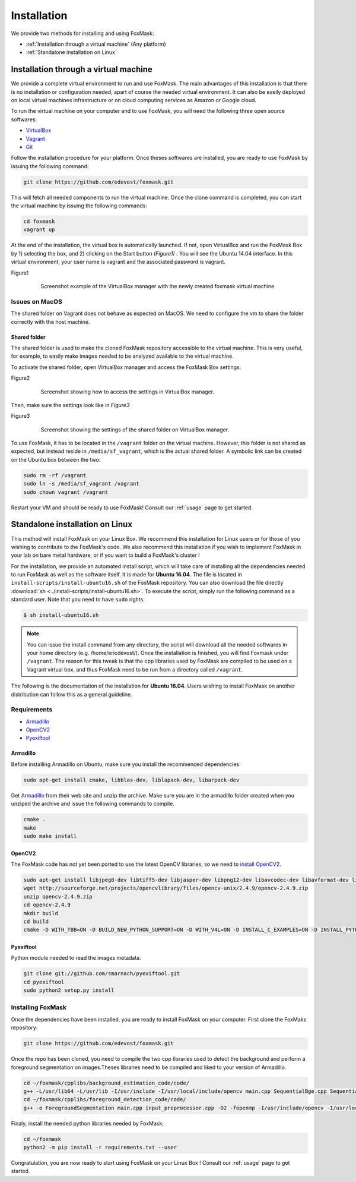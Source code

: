 .. _installation:

============
Installation
============

We provide two methods for installing and using FoxMask:

* :ref:`Installation through a virtual machine` (Any platform)
* :ref:`Standalone installation on Linux`

.. _installation through a virtual machine:

Installation through a virtual machine
======================================

We provide a complete virtual environment to run and
use FoxMask. The main advantages of this installation
is that there is no installation or configuration
needed, apart of course the needed virtual environment.
It can also be easily deployed on local virtual
machines infrastructure or on cloud computing services
as Amazon or Google cloud.

To run the virtual machine on your computer and to use
FoxMask, you will need the following three open source
softwares:

* `VirtualBox`_
* `Vagrant`_
* `Git`_

.. _virtualbox: https://www.virtualbox.org/
.. _vagrant: https://www.vagrantup.com/
.. _git: https://git-scm.com/

Follow the installation procedure for your platform.
Once theses softwares are installed, you are ready
to use FoxMask by issuing the following command:

.. code-block:: console

   git clone https://github.com/edevost/foxmask.git

This will fetch all needed components to run the virtual
machine. Once the clone command is completed, you can
start the virtual machine by issuing the following commands:

.. code-block:: console

   cd foxmask
   vagrant up

At the end of the installation, the virtual box is automatically launched.
If not, open VirtualBox and run the FoxMask Box by 1) selecting the box, and 2)
clicking on the Start button *(Figure1)* . You will see the Ubuntu 14.04
interface. In this virtual environment, your user name is vagrant and the
associated password is vagrant.

.. _figure1:

Figure1
  .. figure:: images/screenshot-1.png

     Screenshot example of the VirtualBox manager with the
     newly created foxmask virtual machine.

Issues on MacOS
---------------

The shared folder on Vagrant does not behave as expected on MacOS.
We need to configure the vm to share the folder correctly with the
host machine.

Shared folder
~~~~~~~~~~~~~

The shared folder is used to make the cloned FoxMask repository
accessible to the virtual machine. This is very useful, for example,
to easily make images needed to be analyzed available to the
virtual machine.

To activate the shared folder, open VirtualBox manager
and access the FoxMask Box settings:

.. _figure2:

Figure2
  .. figure:: images/screenshot-2.png

    Screenshot showing how to access the settings in VirtualBox manager.

Then, make sure the settings look like in *Figure3*

Figure3
  .. figure:: images/screenshot-3.png

     Screenshot showing the settings of the shared folder on
     VirtualBox manager.

To use FoxMask, it has to be located in the ``/vagrant`` folder
on the virtual machine. However, this folder is not shared
as expected, but instead reside in ``/media/sf_vagrant``, which
is the actual shared folder. A symbolic link can be created
on the Ubuntu box between the two:

.. code-block:: console

   sudo rm -rf /vagrant
   sudo ln -s /media/sf_vagrant /vagrant
   sudo chown vagrant /vagrant

Restart your VM and should be ready to use FoxMask! Consult
our :ref:`usage` page to get started.


.. _standalone installation on Linux:

Standalone installation on Linux
================================

This method will install FoxMask on your Linux Box.
We recommend this installation for Linux users or
for those of you wishing to contribute to the FoxMask's code.
We also recommend this installation if you wish to implement
FoxMask in your lab on bare metal hardware, or if you want to build a
FoxMask's cluster !

For the installation, we provide an automated install script, which will
take care of installing all the dependencies needed to run FoxMask
as well as the software itself. It is made for **Ubuntu 16.04**.
The file is located in ``install-scripts/install-ubuntu16.sh`` of
the FoxMask repository. You can also download the file directly
:download:`sh <../install-scripts/install-ubuntu16.sh>`. To execute
the script, simply run the following command as a standard user. Note
that you need to have ``sudo`` rights.


.. code-block:: console

   $ sh install-ubuntu16.sh

.. note::
   You can issue the install command from any directory, the
   script will download all the needed softwares in your home
   directory (e.g. /home/ericdevost/). Once the installation
   is finished, you will find Foxmask under ``/vagrant``. The
   reason for this tweak is that the cpp libraries used
   by FoxMask are compiled to be used on a Vagrant virtual box, and
   thus FoxMask need to be run from a directory called ``/vagrant``.


The following is the documentation of the installation for **Ubuntu 16.04**.
Users wishing to install FoxMask on another distribution can follow this
as a general guideline.


Requirements
------------

* `Armadillo`_
* `OpenCV2`_
* `Pyexiftool`_

Armadillo
~~~~~~~~~

Before installing Armadillo on Ubuntu, make sure you install
the recommended dependencies

.. code-block:: console

   sudo apt-get install cmake, libblas-dev, liblapack-dev, libarpack-dev


Get `Armadillo`_ from their web site and unzip the archive. Make sure you are
in the armadillo folder created when you unziped the archive and issue the
following commands to compile.

.. code-block:: console

   cmake .
   make
   sudo make install


OpenCV2
~~~~~~~

The FoxMask code has not yet been ported to use the latest OpenCV libraries, so
we need to `install OpenCV2`_.

.. code-block:: console

   sudo apt-get install libjpeg8-dev libtiff5-dev libjasper-dev libpng12-dev libavcodec-dev libavformat-dev libswscale-dev libv4l-dev
   wget http://sourceforge.net/projects/opencvlibrary/files/opencv-unix/2.4.9/opencv-2.4.9.zip
   unzip opencv-2.4.9.zip
   cd opencv-2.4.9
   mkdir build
   cd build
   cmake -D WITH_TBB=ON -D BUILD_NEW_PYTHON_SUPPORT=ON -D WITH_V4L=ON -D INSTALL_C_EXAMPLES=ON -D INSTALL_PYTHON_EXAMPLES=ON -D BUILD_EXAMPLES=ON -D WITH_QT=ON -D WITH_OPENGL=ON -D WITH_VTK=ON ..


.. _install opencv2: http://www.samontab.com/web/2014/06/installing-opencv-2-4-9-in-ubuntu-14-04-lts/

Pyexiftool
~~~~~~~~~~

Python module needed to read the images metadata.

.. code-block:: console

   git clone git://github.com/smarnach/pyexiftool.git
   cd pyexiftool
   sudo python2 setup.py install



.. _armadillo: http://arma.sourceforge.net/download.html
.. _opencv2: http://docs.opencv.org/2.4.13.2/
.. _pyexiftool: https://github.com/smarnach/pyexiftool


Installing FoxMask
------------------

Once the dependencies have been installed, you are
ready to install FoxMask on your computer. First
clone the FoxMaks repository:

.. code-block:: console

   git clone https://github.com/edevost/foxmask.git


Once the repo has been cloned, you need to compile
the two cpp libraries used to detect the background
and perform a foreground segmentation on images.Theses
libraries need to be compiled and liked to your version
of Armadillo.

.. code-block:: console

   cd ~/foxmask/cpplibs/background_estimation_code/code/
   g++ -L/usr/lib64 -L/usr/lib -I/usr/include -I/usr/local/include/opencv main.cpp SequentialBge.cpp SequentialBgeParams.cpp -O3 -larmadillo -lopencv_core -lopencv_highgui -fopenmp -o "EstimateBackground"
   cd ~/foxmask/cpplibs/foreground_detection_code/code/
   g++ -o ForegroundSegmentation main.cpp input_preprocessor.cpp -O2 -fopenmp -I/usr/include/opencv -I/usr/local/include/opencv -L/usr/lib64 -L/usr/local/lib -larmadillo -lopencv_core -lopencv_highgui -lopencv_imgproc

Finaly, install the needed python libraries needed by FoxMask:

.. code-block:: console

   cd ~/foxmask
   python2 -m pip install -r requirements.txt --user

Congratulation, you are now ready to start using FoxMask
on your Linux Box ! Consult our :ref:`usage` page to get
started.
